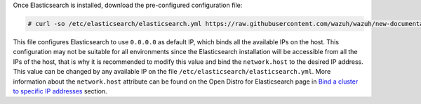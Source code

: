 .. Copyright (C) 2020 Wazuh, Inc.

Once Elasticsearch is installed, download the pre-configured configuration file:

.. code-block:: console

  # curl -so /etc/elasticsearch/elasticsearch.yml https://raw.githubusercontent.com/wazuh/wazuh/new-documentation-templates/extensions/elasticsearch/7.x/elasticsearch.yml

This file configures Elasticsearch to use ``0.0.0.0`` as default IP, which binds all the available IPs on the host. This configuration may not be suitable for all environments since the Elasticsearch installation will be accessible from all the IPs of the host, that is why it is recommended to modify this value and bind the ``network.host`` to the desired IP address. This value can be changed by any available IP on the file ``/etc/elasticsearch/elasticsearch.yml``. More information about the ``network.host`` attribute can be found on the Open Distro for Elasticsearch page in `Bind a cluster to specific IP addresses <https://opendistro.github.io/for-elasticsearch-docs/docs/elasticsearch/cluster/#step-3-bind-a-cluster-to-specific-ip-addresses>`_ section.

.. End of include file
